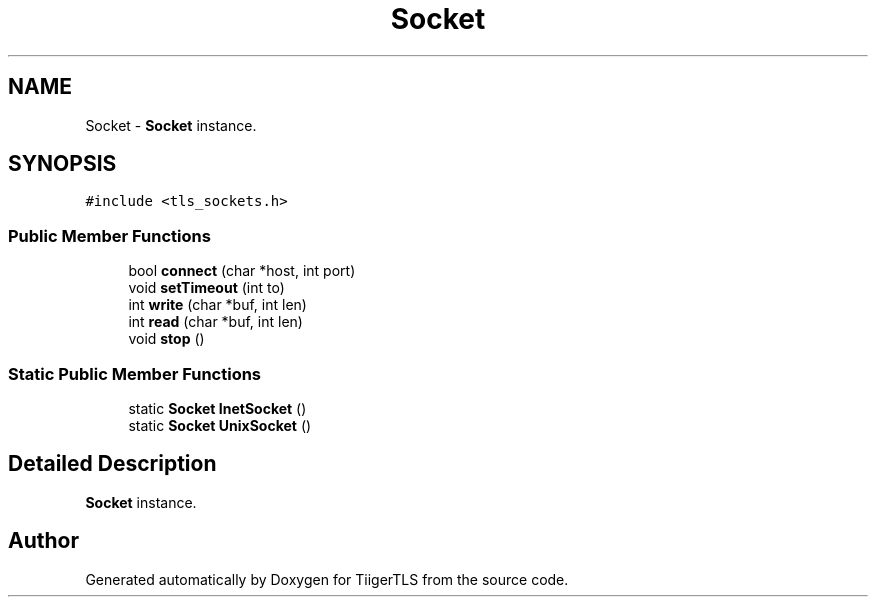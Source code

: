 .TH "Socket" 3 "Mon Oct 3 2022" "Version 1.2" "TiigerTLS" \" -*- nroff -*-
.ad l
.nh
.SH NAME
Socket \- \fBSocket\fP instance\&.  

.SH SYNOPSIS
.br
.PP
.PP
\fC#include <tls_sockets\&.h>\fP
.SS "Public Member Functions"

.in +1c
.ti -1c
.RI "bool \fBconnect\fP (char *host, int port)"
.br
.ti -1c
.RI "void \fBsetTimeout\fP (int to)"
.br
.ti -1c
.RI "int \fBwrite\fP (char *buf, int len)"
.br
.ti -1c
.RI "int \fBread\fP (char *buf, int len)"
.br
.ti -1c
.RI "void \fBstop\fP ()"
.br
.in -1c
.SS "Static Public Member Functions"

.in +1c
.ti -1c
.RI "static \fBSocket\fP \fBInetSocket\fP ()"
.br
.ti -1c
.RI "static \fBSocket\fP \fBUnixSocket\fP ()"
.br
.in -1c
.SH "Detailed Description"
.PP 
\fBSocket\fP instance\&. 

.SH "Author"
.PP 
Generated automatically by Doxygen for TiigerTLS from the source code\&.
